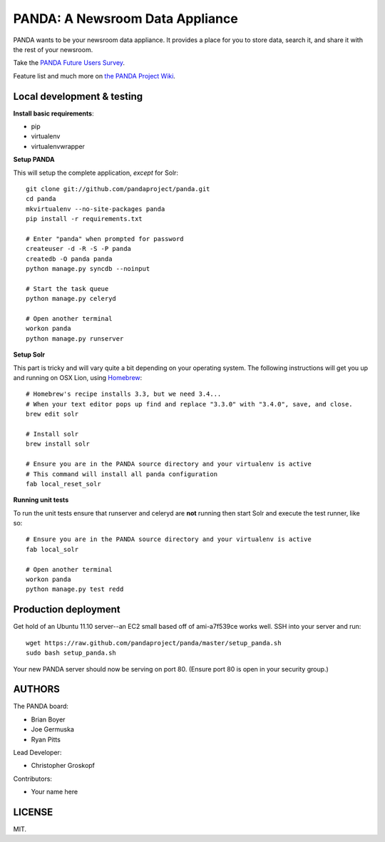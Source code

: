 PANDA: A Newsroom Data Appliance
================================

PANDA wants to be your newsroom data appliance. It provides a place for you to store data, search it, and share it with the rest of your newsroom.

Take the `PANDA Future Users Survey <http://bit.ly/pandasurvey>`_.

Feature list and much more on `the PANDA Project Wiki <https://github.com/pandaproject/panda/wiki>`_.

Local development & testing
---------------------------

**Install basic requirements**:

* pip
* virtualenv
* virtualenvwrapper

**Setup PANDA**

This will setup the complete application, *except* for Solr::

    git clone git://github.com/pandaproject/panda.git
    cd panda
    mkvirtualenv --no-site-packages panda
    pip install -r requirements.txt

    # Enter "panda" when prompted for password
    createuser -d -R -S -P panda
    createdb -O panda panda
    python manage.py syncdb --noinput

    # Start the task queue
    python manage.py celeryd

    # Open another terminal
    workon panda
    python manage.py runserver

**Setup Solr**

This part is tricky and will vary quite a bit depending on your operating system. The following instructions will get you up and running on OSX Lion, using `Homebrew <https://github.com/mxcl/homebrew>`_::

    # Homebrew's recipe installs 3.3, but we need 3.4...
    # When your text editor pops up find and replace "3.3.0" with "3.4.0", save, and close.
    brew edit solr

    # Install solr
    brew install solr

    # Ensure you are in the PANDA source directory and your virtualenv is active
    # This command will install all panda configuration
    fab local_reset_solr

**Running unit tests**

To run the unit tests ensure that runserver and celeryd are **not** running then start Solr and execute the test runner, like so::

    # Ensure you are in the PANDA source directory and your virtualenv is active
    fab local_solr

    # Open another terminal
    workon panda
    python manage.py test redd

Production deployment
---------------------

Get hold of an Ubuntu 11.10 server--an EC2 small based off of ami-a7f539ce works well. SSH into your server and run::

    wget https://raw.github.com/pandaproject/panda/master/setup_panda.sh
    sudo bash setup_panda.sh

Your new PANDA server should now be serving on port 80. (Ensure port 80 is open in your security group.)

AUTHORS
-------

The PANDA board:

* Brian Boyer
* Joe Germuska
* Ryan Pitts

Lead Developer:

* Christopher Groskopf

Contributors:

* Your name here

LICENSE
-------

MIT.

